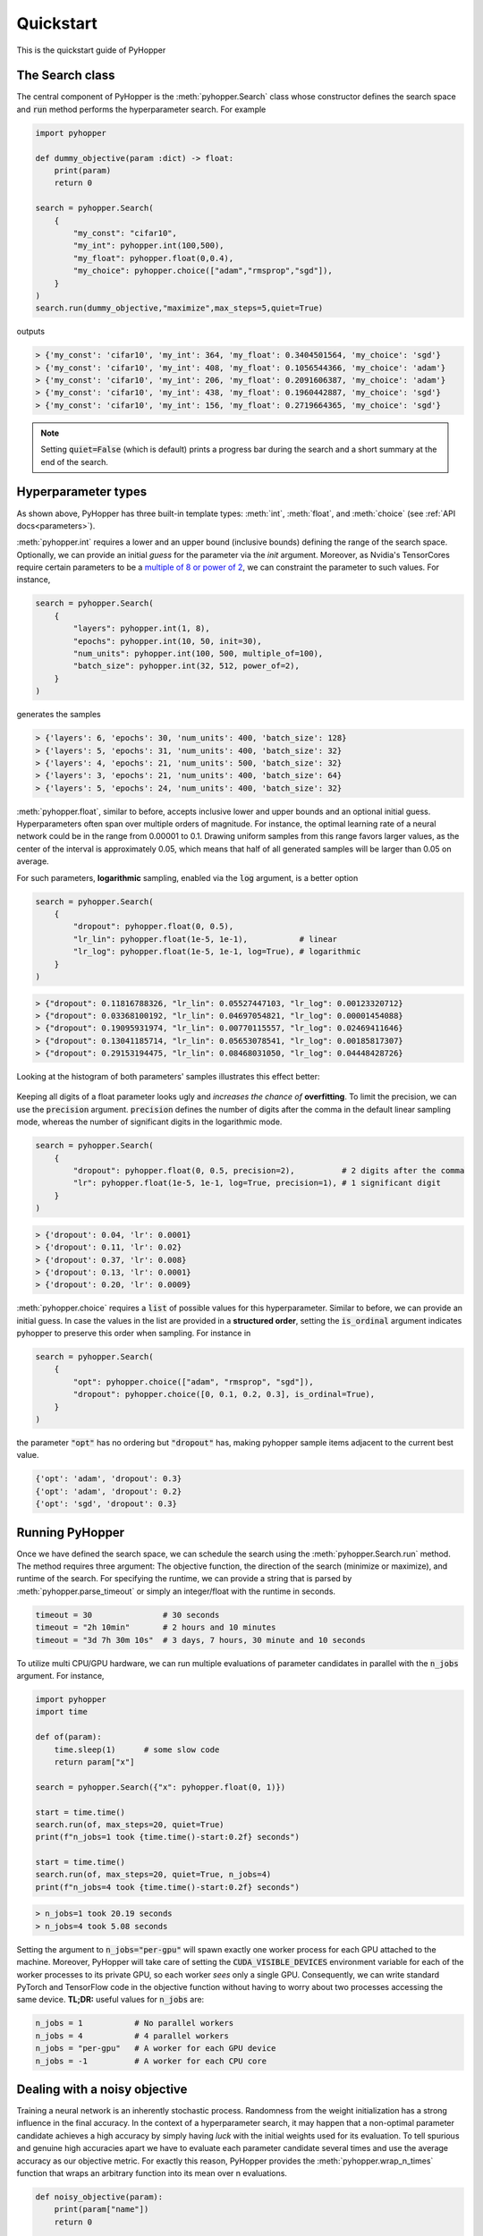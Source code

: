=========================
Quickstart
=========================

This is the quickstart guide of PyHopper

-----------------------------
The Search class
-----------------------------

The central component of PyHopper is the :meth:`pyhopper.Search` class whose constructor defines the search space and :code:`run` method performs the hyperparameter search.
For example

.. code-block:: python

    import pyhopper

    def dummy_objective(param :dict) -> float:
        print(param)
        return 0

    search = pyhopper.Search(
        {
            "my_const": "cifar10",
            "my_int": pyhopper.int(100,500),
            "my_float": pyhopper.float(0,0.4),
            "my_choice": pyhopper.choice(["adam","rmsprop","sgd"]),
        }
    )
    search.run(dummy_objective,"maximize",max_steps=5,quiet=True)

outputs

.. code-block:: text

    > {'my_const': 'cifar10', 'my_int': 364, 'my_float': 0.3404501564, 'my_choice': 'sgd'}
    > {'my_const': 'cifar10', 'my_int': 408, 'my_float': 0.1056544366, 'my_choice': 'adam'}
    > {'my_const': 'cifar10', 'my_int': 206, 'my_float': 0.2091606387, 'my_choice': 'adam'}
    > {'my_const': 'cifar10', 'my_int': 438, 'my_float': 0.1960442887, 'my_choice': 'sgd'}
    > {'my_const': 'cifar10', 'my_int': 156, 'my_float': 0.2719664365, 'my_choice': 'sgd'}

.. note::

    Setting :code:`quiet=False` (which is default) prints a progress bar during the search and a short summary at the end of the search.


-----------------------------
Hyperparameter types
-----------------------------

As shown above, PyHopper has three built-in template types: :meth:`int`, :meth:`float`, and :meth:`choice` (see :ref:`API docs<parameters>`).

:meth:`pyhopper.int` requires a lower and an upper bound (inclusive bounds) defining the range of the search space.
Optionally, we can provide an initial *guess* for the parameter via the `init` argument. Moreover, as Nvidia's TensorCores require certain parameters to be a `multiple of 8 or power of 2 <https://developer.nvidia.com/blog/optimizing-gpu-performance-tensor-cores/>`_, we can constraint the parameter to such values.
For instance,

.. code-block:: python

    search = pyhopper.Search(
        {
            "layers": pyhopper.int(1, 8),
            "epochs": pyhopper.int(10, 50, init=30),
            "num_units": pyhopper.int(100, 500, multiple_of=100),
            "batch_size": pyhopper.int(32, 512, power_of=2),
        }
    )

generates the samples

.. code-block:: text

    > {'layers': 6, 'epochs': 30, 'num_units': 400, 'batch_size': 128}
    > {'layers': 5, 'epochs': 31, 'num_units': 400, 'batch_size': 32}
    > {'layers': 4, 'epochs': 21, 'num_units': 500, 'batch_size': 32}
    > {'layers': 3, 'epochs': 21, 'num_units': 400, 'batch_size': 64}
    > {'layers': 5, 'epochs': 24, 'num_units': 400, 'batch_size': 32}


:meth:`pyhopper.float`, similar to before, accepts inclusive lower and upper bounds and an optional initial guess.
Hyperparameters often span over multiple orders of magnitude. For instance, the optimal learning rate of a neural network
could be in the range from 0.00001 to 0.1.
Drawing uniform samples from this range favors larger values, as the center of the interval is approximately 0.05, which means that half of all generated samples will be larger than 0.05 on average.

For such parameters, **logarithmic** sampling, enabled via the :code:`log` argument, is a better option

.. code-block:: python

    search = pyhopper.Search(
        {
            "dropout": pyhopper.float(0, 0.5),
            "lr_lin": pyhopper.float(1e-5, 1e-1),           # linear
            "lr_log": pyhopper.float(1e-5, 1e-1, log=True), # logarithmic
        }
    )

.. code-block:: text

    > {"dropout": 0.11816788326, "lr_lin": 0.05527447103, "lr_log": 0.00123320712}
    > {"dropout": 0.03368100192, "lr_lin": 0.04697054821, "lr_log": 0.00001454088}
    > {"dropout": 0.19095931974, "lr_lin": 0.00770115557, "lr_log": 0.02469411646}
    > {"dropout": 0.13041185714, "lr_lin": 0.05653078541, "lr_log": 0.00185817307}
    > {"dropout": 0.29153194475, "lr_lin": 0.08468031050, "lr_log": 0.04448428726}

Looking at the histogram of both parameters' samples illustrates this effect better:

.. figure:: img/float_dist.png
    :align: center

Keeping all digits of a float parameter looks ugly and *increases the chance of* **overfitting**.
To limit the precision, we can use the :code:`precision` argument.
:code:`precision` defines the number of digits after the comma in the default linear sampling mode, whereas the number of significant digits in the logarithmic mode.

.. code-block:: python

    search = pyhopper.Search(
        {
            "dropout": pyhopper.float(0, 0.5, precision=2),          # 2 digits after the comma
            "lr": pyhopper.float(1e-5, 1e-1, log=True, precision=1), # 1 significant digit
        }
    )

.. code-block:: text

    > {'dropout': 0.04, 'lr': 0.0001}
    > {'dropout': 0.11, 'lr': 0.02}
    > {'dropout': 0.37, 'lr': 0.008}
    > {'dropout': 0.13, 'lr': 0.0001}
    > {'dropout': 0.20, 'lr': 0.0009}


:meth:`pyhopper.choice` requires a :code:`list` of possible values for this hyperparameter.
Similar to before, we can provide an initial guess.
In case the values in the list are provided in a **structured order**, setting the :code:`is_ordinal` argument indicates pyhopper to preserve this order when sampling.
For instance in

.. code-block:: python

    search = pyhopper.Search(
        {
            "opt": pyhopper.choice(["adam", "rmsprop", "sgd"]),
            "dropout": pyhopper.choice([0, 0.1, 0.2, 0.3], is_ordinal=True),
        }
    )

the parameter :code:`"opt"` has no ordering but :code:`"dropout"` has, making pyhopper sample items adjacent to the current best value.

.. code-block:: text

    {'opt': 'adam', 'dropout': 0.3}
    {'opt': 'adam', 'dropout': 0.2}
    {'opt': 'sgd', 'dropout': 0.3}

-----------------------------
Running PyHopper
-----------------------------

Once we have defined the search space, we can schedule the search using the :meth:`pyhopper.Search.run` method.
The method requires three argument: The objective function, the direction of the search (minimize or maximize), and runtime of the search.
For specifying the runtime, we can provide a string that is parsed by :meth:`pyhopper.parse_timeout` or simply an integer/float with the runtime in seconds.

.. code-block:: python

   timeout = 30               # 30 seconds
   timeout = "2h 10min"       # 2 hours and 10 minutes
   timeout = "3d 7h 30m 10s"  # 3 days, 7 hours, 30 minute and 10 seconds

To utilize multi CPU/GPU hardware, we can run multiple evaluations of parameter candidates in parallel with the :code:`n_jobs` argument.
For instance,

.. code-block:: python

   import pyhopper
   import time

   def of(param):
       time.sleep(1)      # some slow code
       return param["x"]

   search = pyhopper.Search({"x": pyhopper.float(0, 1)})

   start = time.time()
   search.run(of, max_steps=20, quiet=True)
   print(f"n_jobs=1 took {time.time()-start:0.2f} seconds")

   start = time.time()
   search.run(of, max_steps=20, quiet=True, n_jobs=4)
   print(f"n_jobs=4 took {time.time()-start:0.2f} seconds")

.. code-block:: text

   > n_jobs=1 took 20.19 seconds
   > n_jobs=4 took 5.08 seconds


Setting the argument to :code:`n_jobs="per-gpu"` will spawn exactly one worker process for each GPU attached to the machine.
Moreover, PyHopper will take care of setting the :code:`CUDA_VISIBLE_DEVICES` environment variable for each of the worker processes to its private GPU, so each worker *sees* only a single GPU.
Consequently, we can write standard PyTorch and TensorFlow code in the objective function without having to worry about two processes accessing the same device.
**TL;DR:** useful values for :code:`n_jobs` are:

.. code-block:: python

   n_jobs = 1           # No parallel workers
   n_jobs = 4           # 4 parallel workers
   n_jobs = "per-gpu"   # A worker for each GPU device
   n_jobs = -1          # A worker for each CPU core


--------------------------------
Dealing with a noisy objective
--------------------------------

Training a neural network is an inherently stochastic process. Randomness from the weight initialization has a strong influence in the final accuracy.
In the context of a hyperparameter search, it may happen that a non-optimal parameter candidate achieves a high accuracy by simply having *luck* with the initial weights used for its evaluation.
To tell spurious and genuine high accuracies apart we have to evaluate each parameter candidate several times and use the average accuracy as our objective metric.
For exactly this reason, PyHopper provides the :meth:`pyhopper.wrap_n_times` function that wraps an arbitrary function into its mean over n evaluations.

.. code-block:: python

    def noisy_objective(param):
        print(param["name"])
        return 0

    search = pyhopper.Search({"name": pyhopper.choice(["adam","eve"])})

    search.run(
        pyhopper.wrap_n_times(noisy_objective,3),
        "minimize",
        "3s"
    )

.. code-block:: text

    > adam
    > adam
    > adam
    > eve
    > eve
    > eve

.. note::

    To reduce the computational cost of evaluating each candidate multiple times, PyHopper allows cancelling candidates if
    their first evaluation shows that they have only a small chance of becoming the best hyperparameters. See :ref:`canceling-label` for more details.

-----------------------------
A putting things together
-----------------------------

Putting everything together, a typical hyperparameter tuning code may look something like this

.. code-block:: python

    import pyhopper

    def my_objective(param: dict) -> float:
        # Add code here
        return val_acc

    search = pyhopper.Search(
        {
            "epochs": 20,
            "num_layers": pyhopper.int(1, 8, init=4),
            "batch_size": pyhopper.int(32, 512, multiple_of=32),
            "dropout": pyhopper.float(0, 0.5, precision=1),
            "lr": pyhopper.float(1e-5, 1e-2, log=True, precision=1),
            "opt": pyhopper.choice(["adam", "rmsprop", "sgd"], init="adam"),
            "weight_decay": pyhopper.choice([0, 1e-5, 1e-4, 1e-3], is_ordinal=True),
        }
    )
    search.run(pyhopper.wrap_n_times(my_objective,3), "max", "4h", n_jobs="per-gpu")